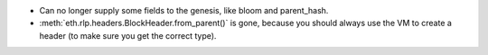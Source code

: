 - Can no longer supply some fields to the genesis, like bloom and parent_hash.
- :meth:`eth.rlp.headers.BlockHeader.from_parent()` is gone, because you should
  always use the VM to create a header (to make sure you get the correct type).
